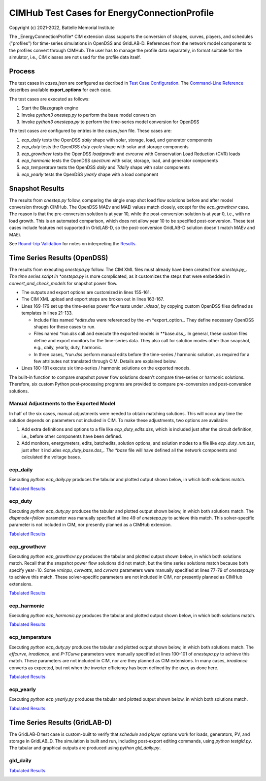 CIMHub Test Cases for EnergyConnectionProfile
=============================================

Copyright (c) 2021-2022, Battelle Memorial Institute

The _EnergyConnectionProfile* CIM extension class supports the conversion 
of shapes, curves, players, and schedules ("profiles") for time-series 
simulations in OpenDSS and GridLAB-D.  References from the network model 
components to the profiles convert through CIMHub.  The user has to manage 
the profile data separately, in format suitable for the simulator, i.e., 
CIM classes are not used for the profile data itself.  

Process
-------

The test cases in *cases.json* are configured as decribed in `Test Case 
Configuration <../README.rst#Test-Case-Configuration>`_.  The 
`Command-Line Reference <../README.rst#Command-Line-Reference>`_ describes 
available **export\_options** for each case.  

The test cases are executed as follows:

1. Start the Blazegraph engine
2. Invoke `python3 onestep.py` to perform the base model conversion
3. Invoke `python3 onestepa.py` to perform the time-series model conversion for OpenDSS

The test cases are configured by entries in the `cases.json` file. These cases are:

1. *ecp\_daily* tests the OpenDSS *daily* shape with solar, storage, load, and generator components
2. *ecp\_duty* tests the OpenDSS *duty cycle* shape with solar and storage components
3. *ecp\_growthcvr* tests the OpenDSS *loadgrowth* and *cvrcurve* with Conservation Load Reduction (CVR) loads
4. *ecp\_harmonic* tests the OpenDSS *spectrum* with solar, storage, load, and generator components
5. *ecp\_temperature* tests the OpenDSS *daily* and *Tdaily* shaps with solar components
6. *ecp\_yearly* tests the OpenDSS *yearly* shape with a load component

Snapshot Results
----------------

The results from *onestep.py* follow, comparing the single snap shot load 
flow solutions before and after model conversion through CIMHub.  The 
OpenDSS MAEv and MAEi values match closely, except for the 
*ecp\_growthcvr* case.  The reason is that the pre-conversion solution is 
at year 10, while the post-conversion solution is at year 0, i.e., with no 
load growth.  This is an automated comparison, which does not allow year 
10 to be specified post-conversion.  These test cases include features not 
supported in GridLAB-D, so the post-conversion GridLAB-D solution doesn't 
match MAEv and MAEi.  

See `Round-trip Validation <../README.rst#Round-trip-Validation>`_ for notes on 
interpreting the `Results <onestep.inc>`_.

..
    literalinclude:: onestep.inc
   :language: none
   However, GitHub README will not support include files

Time Series Results (OpenDSS)
-----------------------------

The results from executing *onestepa.py* follow.  The CIM XML files must 
already have been created from *onestep.py_.  The time series script in 
*onstepa.py* is more complicated, as it customizes the steps that were 
embedded in *convert\_and\_check\_models* for snapshot power flow.  

- The outputs and export options are customized in lines 155-161.
- The CIM XML upload and export steps are broken out in lines 163-167.
- Lines 169-179 set up the time-series power flow tests under `./dssa/`, 
  by copying custom OpenDSS files defined as templates in lines 21-133.

  - Include files named *\*edits.dss* were referenced by the -m *export\_option_. 
    They define necessary OpenDSS shapes for these cases to run.
  - Files named *\*run.dss* call and execute the exported models in *\*base.dss_. 
    In general, these custom files define and export monitors for the time-series data. 
    They also call for solution modes other than snapshot, e.g., daily, yearly, 
    duty, harmonic.
  - In three cases, *\*run.dss* perform manual edits before the time-series / 
    harmonic solution, as required for a few attributes not translated through 
    CIM. Details are explained below.

- Lines 180-181 execute six time-series / harmonic solutions on the exported models.

The built-in function to compare snapshot power flow solutions doesn't 
compare time-series or harmonic solutions.  Therefore, six custom Python 
post-processing programs are provided to compare pre-conversion and 
post-conversion solutions.  

Manual Adjustments to the Exported Model
^^^^^^^^^^^^^^^^^^^^^^^^^^^^^^^^^^^^^^^^

In half of the six cases, manual adjustments were needed to obtain 
matching solutions.  This will occur any time the solution depends on 
parameters not included in CIM.  To make these adjustments, two options 
are available: 

1. Add extra definitions and options to a file like *ecp\_duty\_edits.dss*, 
   which is included just after the circuit definition, i.e., before 
   other components have been defined.
2. Add monitors, energymeters, edits, batchedits, solution options, and solution 
   modes to a file like *ecp\_duty\_run.dss*, just after it includes *ecp\_duty\_base.dss_. 
   The *base* file will have defined all the network components and 
   calculated the voltage bases.

ecp_daily
^^^^^^^^^

Executing *python ecp\_daily.py* produces the tabular and plotted output 
shown below, in which both solutions match.  

`Tabulated Results <ecp_daily.inc>`_

.. image:: ../docs/media/ecp_daily.png

ecp_duty
^^^^^^^^

Executing *python ecp\_duty.py* produces the tabular and plotted output 
shown below, in which both solutions match.  The *dispmode=follow* 
parameter was manually specified at line 49 of *onestepa.py* to achieve 
this match.  This solver-specific parameter is not included in CIM, nor 
presently planned as a CIMHub extension.  

`Tabulated Results <ecp_duty.inc>`_

.. image:: ../docs/media/ecp_duty.png

ecp_growthcvr
^^^^^^^^^^^^^

Executing *python ecp\_growthcvr.py* produces the tabular and plotted 
output shown below, in which both solutions match.  Recall that the 
snapshot power flow solutions did not match, but the time series solutions 
match because both specify year=10.  Some *vminpu*, *cvrwatts*, and 
*cvrvars* parameters were manually specified at lines 77-79 of 
*onestepa.py* to achieve this match.  These solver-specific parameters are 
not included in CIM, nor presently planned as CIMHub extensions.  

`Tabulated Results <ecp_growthcvr.inc>`_

.. image:: ../docs/media/ecp_growthcvr.png

ecp_harmonic
^^^^^^^^^^^^

Executing *python ecp\_harmonic.py* produces the tabular and plotted 
output shown below, in which both solutions match.  

`Tabulated Results <ecp_harmonic.inc>`_

.. image:: ../docs/media/ecp_harmonic.png

ecp_temperature
^^^^^^^^^^^^^^^

Executing *python ecp\_duty.py* produces the tabular and plotted output 
shown below, in which both solutions match.  The *effcurve*, *irradiance*, 
and *P-TCurve* parameters were manually specified at lines 100-101 of 
*onestepa.py* to achieve this match.  These parameters are not included in 
CIM, nor are they planned as CIM extensions.  In many cases, *irradiance* 
converts as expected, but not when the inverter efficiency has been 
defined by the user, as done here.  

`Tabulated Results <ecp_temperature.inc>`_

.. image:: ../docs/media/ecp_temperature.png

ecp_yearly
^^^^^^^^^^

Executing *python ecp\_yearly.py* produces the tabular and plotted output 
shown below, in which both solutions match.  

`Tabulated Results <ecp_yearly.inc>`_

.. image:: ../docs/media/ecp_yearly.png

Time Series Results (GridLAB-D)
-------------------------------

The GridLAB-D test case is custom-built to verify that *schedule* and *player*
options work for loads, generators, PV, and storage in GridLAB_D. The simulation
is built and run, including post-export editing commands, using *python testgld.py*.
The tabular and graphical outputs are produced using *python gld\_daily.py*.

gld_daily
^^^^^^^^^

`Tabulated Results <gld_daily.inc>`_

.. image:: ../docs/media/gld_daily_dss.png

.. image:: ../docs/media/gld_daily_gld.png


